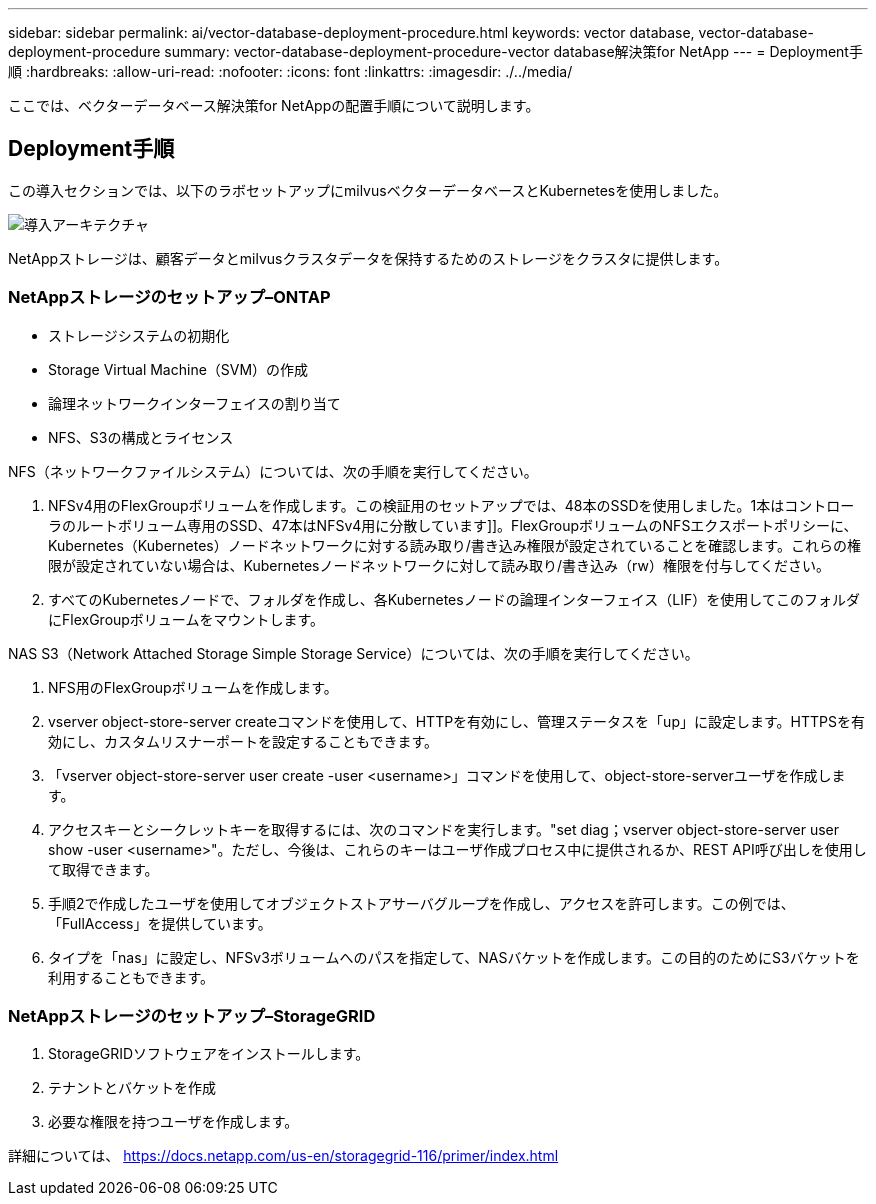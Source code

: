 ---
sidebar: sidebar 
permalink: ai/vector-database-deployment-procedure.html 
keywords: vector database, vector-database-deployment-procedure 
summary: vector-database-deployment-procedure-vector database解決策for NetApp 
---
= Deployment手順
:hardbreaks:
:allow-uri-read: 
:nofooter: 
:icons: font
:linkattrs: 
:imagesdir: ./../media/


[role="lead"]
ここでは、ベクターデータベース解決策for NetAppの配置手順について説明します。



== Deployment手順

この導入セクションでは、以下のラボセットアップにmilvusベクターデータベースとKubernetesを使用しました。

image::Deployment_architecture.png[導入アーキテクチャ]

NetAppストレージは、顧客データとmilvusクラスタデータを保持するためのストレージをクラスタに提供します。



=== NetAppストレージのセットアップ–ONTAP

* ストレージシステムの初期化
* Storage Virtual Machine（SVM）の作成
* 論理ネットワークインターフェイスの割り当て
* NFS、S3の構成とライセンス


NFS（ネットワークファイルシステム）については、次の手順を実行してください。

. NFSv4用のFlexGroupボリュームを作成します。この検証用のセットアップでは、48本のSSDを使用しました。1本はコントローラのルートボリューム専用のSSD、47本はNFSv4用に分散しています]]。FlexGroupボリュームのNFSエクスポートポリシーに、Kubernetes（Kubernetes）ノードネットワークに対する読み取り/書き込み権限が設定されていることを確認します。これらの権限が設定されていない場合は、Kubernetesノードネットワークに対して読み取り/書き込み（rw）権限を付与してください。
. すべてのKubernetesノードで、フォルダを作成し、各Kubernetesノードの論理インターフェイス（LIF）を使用してこのフォルダにFlexGroupボリュームをマウントします。


NAS S3（Network Attached Storage Simple Storage Service）については、次の手順を実行してください。

. NFS用のFlexGroupボリュームを作成します。
. vserver object-store-server createコマンドを使用して、HTTPを有効にし、管理ステータスを「up」に設定します。HTTPSを有効にし、カスタムリスナーポートを設定することもできます。
. 「vserver object-store-server user create -user <username>」コマンドを使用して、object-store-serverユーザを作成します。
. アクセスキーとシークレットキーを取得するには、次のコマンドを実行します。"set diag；vserver object-store-server user show -user <username>"。ただし、今後は、これらのキーはユーザ作成プロセス中に提供されるか、REST API呼び出しを使用して取得できます。
. 手順2で作成したユーザを使用してオブジェクトストアサーバグループを作成し、アクセスを許可します。この例では、「FullAccess」を提供しています。
. タイプを「nas」に設定し、NFSv3ボリュームへのパスを指定して、NASバケットを作成します。この目的のためにS3バケットを利用することもできます。




=== NetAppストレージのセットアップ–StorageGRID

. StorageGRIDソフトウェアをインストールします。
. テナントとバケットを作成
. 必要な権限を持つユーザを作成します。


詳細については、 https://docs.netapp.com/us-en/storagegrid-116/primer/index.html[]
